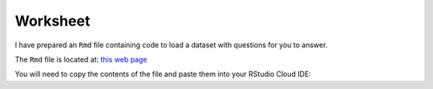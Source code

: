Worksheet
=========

I have prepared an ``Rmd`` file containing code to load a dataset with questions for you to answer. 

The ``Rmd`` file is located at: `this web page <https://raw.githubusercontent.com/BarryDigby/youth-academy-semII/master/docs/source/worksheets/dataframe_subsetting.Rmd>`_

You will need to copy the contents of the file and paste them into your RStudio Cloud IDE:

